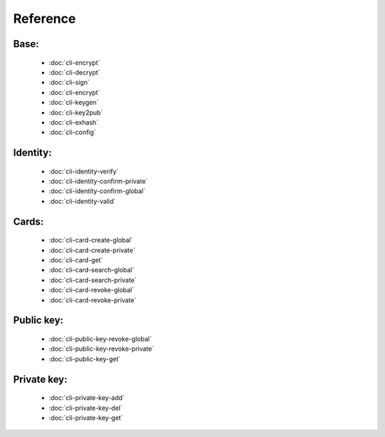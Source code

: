 *********
Reference
*********

Base:
-----------

    * :doc:`cli-encrypt`
    
    * :doc:`cli-decrypt`
    
    * :doc:`cli-sign`
    
    * :doc:`cli-encrypt`
    
    * :doc:`cli-keygen`
    
    * :doc:`cli-key2pub`
    
    * :doc:`cli-exhash`
    
    * :doc:`cli-config`

Identity:
-----------

    * :doc:`cli-identity-verify`
    
    * :doc:`cli-identity-confirm-private`
    
    * :doc:`cli-identity-confirm-global`
    
    * :doc:`cli-identity-valid`
    
Cards:
-----------

    * :doc:`cli-card-create-global`
    
    * :doc:`cli-card-create-private`
    
    * :doc:`cli-card-get`
    
    * :doc:`cli-card-search-global`
    
    * :doc:`cli-card-search-private`
    
    * :doc:`cli-card-revoke-global`
    
    * :doc:`cli-card-revoke-private`

Public key:
-----------

    * :doc:`cli-public-key-revoke-global`
    
    * :doc:`cli-public-key-revoke-private`
    
    * :doc:`cli-public-key-get`

Private key:
-----------

    * :doc:`cli-private-key-add`
    
    * :doc:`cli-private-key-del`
    
    * :doc:`cli-private-key-get`
